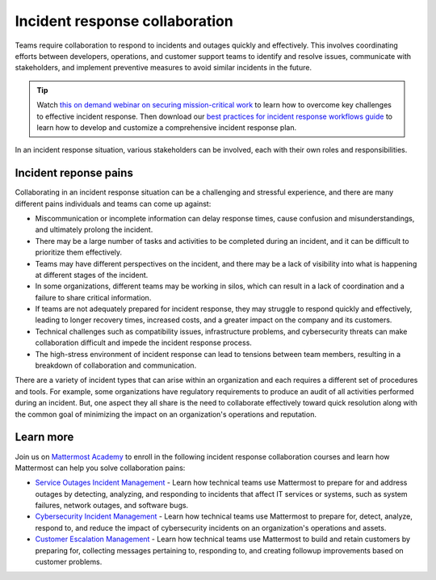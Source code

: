 Incident response collaboration
===============================

Teams require collaboration to respond to incidents and outages quickly and effectively. This involves coordinating efforts between developers, operations, and customer support teams to identify and resolve issues, communicate with stakeholders, and implement preventive measures to avoid similar incidents in the future.

.. tip::

  Watch `this on demand webinar on securing mission-critical work <https://mattermost.com/webinar/cybersecurity-incident-response/>`_ to learn how to overcome key challenges to effective incident response. Then download our `best practices for incident response workflows guide <https://mattermost.com/best-practices-for-improving-incident-response-guide/>`_ to learn how to develop and customize a comprehensive incident response plan.

In an incident response situation, various stakeholders can be involved, each with their own roles and responsibilities.

.. image:: ../images/incident-response-collaboration.png
  :alt: This content is suitable for these roles.

Incident reponse pains
----------------------

Collaborating in an incident response situation can be a challenging and stressful experience, and there are many different pains individuals and teams can come up against:

- Miscommunication or incomplete information can delay response times, cause confusion and misunderstandings, and ultimately prolong the incident.
- There may be a large number of tasks and activities to be completed during an incident, and it can be difficult to prioritize them effectively.
- Teams may have different perspectives on the incident, and there may be a lack of visibility into what is happening at different stages of the incident.
- In some organizations, different teams may be working in silos, which can result in a lack of coordination and a failure to share critical information.
- If teams are not adequately prepared for incident response, they may struggle to respond quickly and effectively, leading to longer recovery times, increased costs, and a greater impact on the company and its customers.
- Technical challenges such as compatibility issues, infrastructure problems, and cybersecurity threats can make collaboration difficult and impede the incident response process.
- The high-stress environment of incident response can lead to tensions between team members, resulting in a breakdown of collaboration and communication.

There are a variety of incident types that can arise within an organization and each requires a different set of procedures and tools. For example, some organizations have regulatory requirements to produce an audit of all activities performed during an incident. But, one aspect they all share is the need to collaborate effectively toward quick resolution along with the common goal of minimizing the impact on an organization's operations and reputation. 

Learn more
----------

Join us on `Mattermost Academy <https://academy.mattermost.com>`__ to enroll in the following incident response collaboration courses and learn how Mattermost can help you solve collaboration pains:

- `Service Outages Incident Management <https://academy.mattermost.com/p/service-outage-incident-management>`__ - Learn how technical teams use Mattermost to prepare for and address outages by detecting, analyzing, and responding to incidents that affect IT services or systems, such as system failures, network outages, and software bugs.
- `Cybersecurity Incident Management <https://academy.mattermost.com/p/cybersecurity-incident-management>`__ - Learn how technical teams use Mattermost to prepare for, detect, analyze, respond to, and reduce the impact of cybersecurity incidents on an organization's operations and assets.
- `Customer Escalation Management <https://academy.mattermost.com/p/customer-escalation-management>`__ - Learn how technical teams use Mattermost to build and retain customers by preparing for, collecting messages pertaining to, responding to, and creating followup improvements based on customer problems.